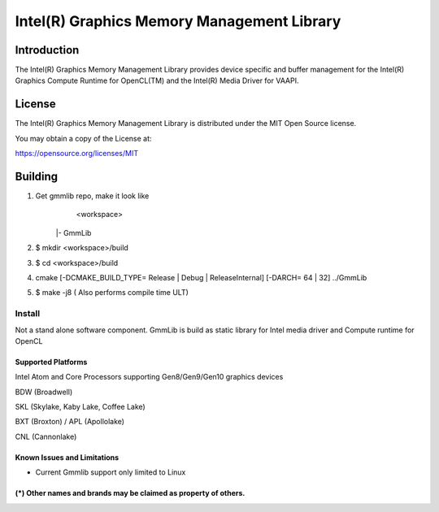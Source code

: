 
Intel(R) Graphics Memory Management Library
*******************************************

Introduction
=============

The Intel(R) Graphics Memory Management Library provides device specific and buffer
management for the Intel(R) Graphics Compute Runtime for OpenCL(TM) and the
Intel(R) Media Driver for VAAPI.

License
========

The Intel(R) Graphics Memory Management Library is distributed under the MIT
Open Source license.

You may obtain a copy of the License at:

https://opensource.org/licenses/MIT

Building
========

1) Get gmmlib repo, make it look like
	<workspace>

       |- GmmLib
       
2) $ mkdir <workspace>/build

3) $ cd <workspace>/build

4) cmake [-DCMAKE_BUILD_TYPE= Release | Debug | ReleaseInternal] [-DARCH= 64 | 32]  ../GmmLib

5) $ make -j8 ( Also performs compile time ULT)

 
Install
^^^^^^^
Not a stand alone software component.
GmmLib is build as static library for Intel media driver and Compute runtime for OpenCL

Supported Platforms
-------------------
Intel Atom and Core Processors supporting Gen8/Gen9/Gen10 graphics devices

BDW (Broadwell)

SKL (Skylake, Kaby Lake, Coffee Lake)

BXT (Broxton) / APL (Apollolake)

CNL (Cannonlake)


Known Issues and Limitations
----------------------------
- Current Gmmlib support only limited to Linux

(*) Other names and brands may be claimed as property of others.
---------------------------------------------------------------
